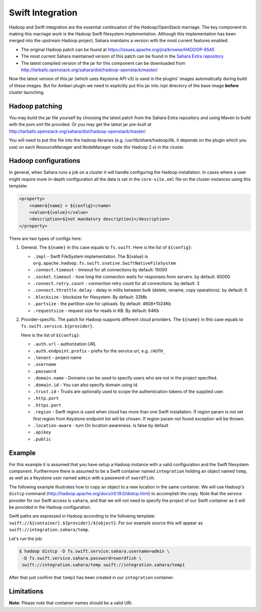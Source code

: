 .. _swift-integration-label:

Swift Integration
=================
Hadoop and Swift integration are the essential continuation of the
Hadoop/OpenStack marriage. The key component to making this marriage work is
the Hadoop Swift filesystem implementation. Although this implementation has
been merged into the upstream Hadoop project, Sahara maintains a version with
the most current features enabled.

* The original Hadoop patch can be found at
  https://issues.apache.org/jira/browse/HADOOP-8545

* The most current Sahara maintained version of this patch can be found in the
  `Sahara Extra repository <https://git.openstack.org/cgit/openstack/sahara-extra>`_

* The latest compiled version of the jar for this component can be downloaded
  from http://tarballs.openstack.org/sahara/dist/hadoop-openstack/master/

Now the latest version of this jar (which uses Keystone API v3) is used in
the plugins' images automatically during build of these images. But for
Ambari plugin we need to explicitly put this jar into /opt directory of the
base image **before** cluster launching.

Hadoop patching
---------------
You may build the jar file yourself by choosing the latest patch from the
Sahara Extra repository and using Maven to build with the pom.xml file
provided. Or you may get the latest jar pre-built at
http://tarballs.openstack.org/sahara/dist/hadoop-openstack/master/

You will need to put this file into the hadoop libraries
(e.g. /usr/lib/share/hadoop/lib, it depends on the plugin which you use) on
each ResourceManager and NodeManager node (for Hadoop 2.x) in the cluster.

Hadoop configurations
---------------------
In general, when Sahara runs a job on a cluster it will handle configuring the
Hadoop installation. In cases where a user might require more in-depth
configuration all the data is set in the ``core-site.xml`` file on the cluster
instances using this template:

.. sourcecode:: xml

    <property>
        <name>${name} + ${config}</name>
        <value>${value}</value>
        <description>${not mandatory description}</description>
    </property>


There are two types of configs here:

1. General. The ``${name}`` in this case equals to ``fs.swift``. Here is the
   list of ``${config}``:

   * ``.impl`` - Swift FileSystem implementation. The ${value} is
     ``org.apache.hadoop.fs.swift.snative.SwiftNativeFileSystem``
   * ``.connect.timeout`` - timeout for all connections by default: 15000
   * ``.socket.timeout`` - how long the connection waits for responses from
     servers. by default: 60000
   * ``.connect.retry.count`` - connection retry count for all connections. by
     default: 3
   * ``.connect.throttle.delay`` - delay in millis between bulk (delete,
     rename, copy operations). by default: 0
   * ``.blocksize`` - blocksize for filesystem. By default: 32Mb
   * ``.partsize`` - the partition size for uploads. By default: 4608*1024Kb
   * ``.requestsize`` - request size for reads in KB. By default: 64Kb


2. Provider-specific. The patch for Hadoop supports different cloud providers.
   The ``${name}`` in this case equals to ``fs.swift.service.${provider}``.

   Here is the list of ``${config}``:

   * ``.auth.url`` - authorization URL
   * ``.auth.endpoint.prefix`` - prefix for the service url, e.g. ``/AUTH_``
   * ``.tenant`` - project name
   * ``.username``
   * ``.password``
   * ``.domain.name`` - Domains can be used to specify users who are not in
     the project specified.
   * ``.domain.id`` - You can also specify domain using id.
   * ``.trust.id`` - Trusts are optionally  used to scope the authentication
     tokens of the supplied user.
   * ``.http.port``
   * ``.https.port``
   * ``.region`` - Swift region is used when cloud has more than one Swift
     installation. If region param is not set first region from Keystone
     endpoint list will be chosen. If region param not found exception will be
     thrown.
   * ``.location-aware`` - turn On location awareness. Is false by default
   * ``.apikey``
   * ``.public``


Example
-------
For this example it is assumed that you have setup a Hadoop instance with
a valid configuration and the Swift filesystem component. Furthermore there is
assumed to be a Swift container named ``integration`` holding an object named
``temp``, as well as a Keystone user named ``admin`` with a password of
``swordfish``.

The following example illustrates how to copy an object to a new location in
the same container. We will use Hadoop's ``distcp`` command
(http://hadoop.apache.org/docs/r0.19.0/distcp.html) to accomplish the copy.
Note that the service provider for our Swift access is ``sahara``, and that
we will not need to specify the project of our Swift container as it will
be provided in the Hadoop configuration.

Swift paths are expressed in Hadoop according to the following template:
``swift://${container}.${provider}/${object}``. For our example source this
will appear as ``swift://integration.sahara/temp``.

Let's run the job:

.. sourcecode:: console

    $ hadoop distcp -D fs.swift.service.sahara.username=admin \
     -D fs.swift.service.sahara.password=swordfish \
     swift://integration.sahara/temp swift://integration.sahara/temp1

After that just confirm that ``temp1`` has been created in our ``integration``
container.

Limitations
-----------

**Note:** Please note that container names should be a valid URI.
